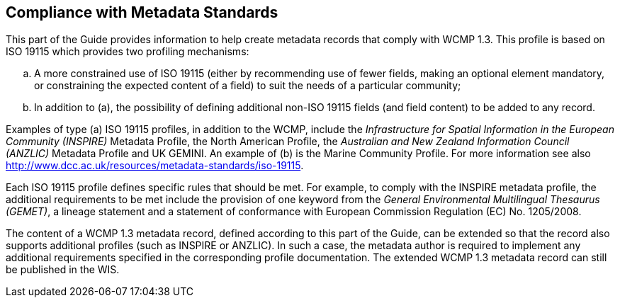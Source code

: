 == Compliance with Metadata Standards

This part of the Guide provides information to help create metadata records that comply with WCMP 1.3. This profile is based on ISO 19115 which provides two profiling mechanisms:
[loweralpha]
. A more constrained use of ISO 19115 (either by recommending use of fewer fields, making an optional element mandatory, or constraining the expected content of a field) to suit the needs of a particular community;
. In addition to (a), the possibility of defining additional non-ISO 19115 fields (and field content) to be added to any record.

Examples of type (a) ISO 19115 profiles, in addition to the WCMP, include the _Infrastructure for Spatial Information in the European Community (INSPIRE)_ Metadata Profile, the North American Profile, the _Australian and New Zealand Information Council (ANZLIC)_ Metadata Profile and UK GEMINI. An example of (b) is the Marine Community Profile. For more information see also http://www.dcc.ac.uk/resources/metadata-standards/iso-19115.

Each ISO 19115 profile defines specific rules that should be met. For example, to comply with the INSPIRE metadata profile, the additional requirements to be met include the provision of one keyword from the _General Environmental Multilingual Thesaurus (GEMET)_, a lineage statement and a statement of conformance with European Commission Regulation (EC) No. 1205/2008.

The content of a WCMP 1.3 metadata record, defined according to this part of the Guide, can be extended so that the record also supports additional profiles (such as INSPIRE or ANZLIC). In such a case, the metadata author is required to implement any additional requirements specified in the corresponding profile documentation. The extended WCMP 1.3 metadata record can still be published in the WIS.

